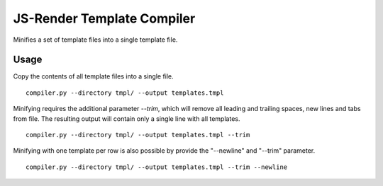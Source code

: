 JS-Render Template Compiler
===========================
Minifies a set of template files into a single template file.

Usage
-----
Copy the contents of all template files into a single file.
::

  compiler.py --directory tmpl/ --output templates.tmpl

Minifying requires the additional parameter `--trim`, which will remove all
leading and trailing spaces, new lines and tabs from file. The resulting
output will contain only a single line with all templates.
::

  compiler.py --directory tmpl/ --output templates.tmpl --trim

Minifying with one template per row is also possible by provide the "--newline"
and "--trim" parameter.
::

   compiler.py --directory tmpl/ --output templates.tmpl --trim --newline
